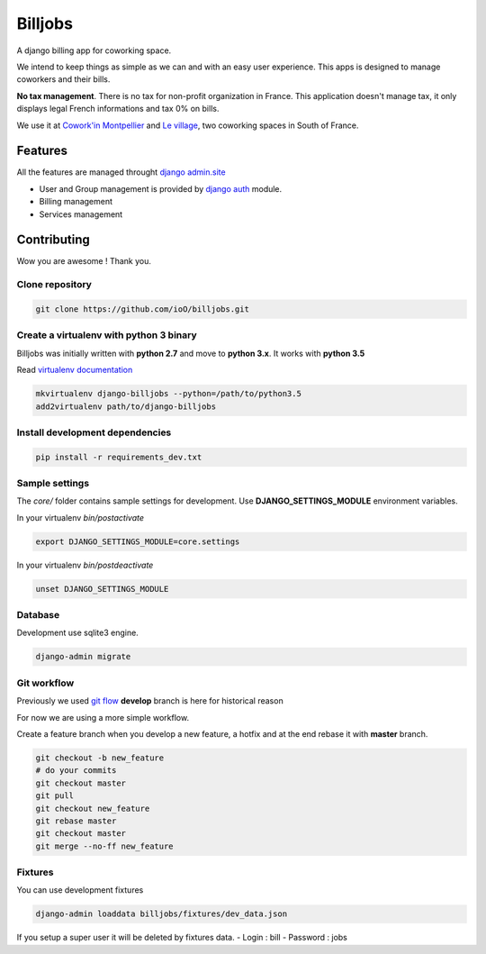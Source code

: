 ========
Billjobs
========

A django billing app for coworking space.

We intend to keep things as simple as we can and with an easy user experience. This apps is designed to manage coworkers and their bills.

**No tax management**. There is no tax for non-profit organization in
France. This application doesn't manage tax, it only displays legal
French informations and tax 0% on bills.

We use it at `Cowork'in Montpellier <http://www.coworkinmontpellier.org>`__ and `Le village <http://www.levillage.co/>`__, two coworking spaces in South of
France.

Features
--------

All the features are managed throught `django
admin.site <https://docs.djangoproject.com/en/1.8/ref/contrib/admin/>`__

-  User and Group management is provided by `django
   auth <https://docs.djangoproject.com/en/dev/topics/auth/>`__ module.
-  Billing management
-  Services management

Contributing
------------

Wow you are awesome ! Thank you.

Clone repository
~~~~~~~~~~~~~~~~

.. code:: shell

    git clone https://github.com/ioO/billjobs.git

Create a virtualenv with python 3 binary
~~~~~~~~~~~~~~~~~~~~~~~~~~~~~~~~~~~~~~~~

Billjobs was initially written with **python 2.7** and move to **python
3.x**. It works with **python 3.5**

Read `virtualenv
documentation <http://virtualenvwrapper.readthedocs.org/en/latest/>`__

.. code:: shell

    mkvirtualenv django-billjobs --python=/path/to/python3.5
    add2virtualenv path/to/django-billjobs

Install development dependencies
~~~~~~~~~~~~~~~~~~~~~~~~~~~~~~~~

.. code:: shell

    pip install -r requirements_dev.txt

Sample settings
~~~~~~~~~~~~~~~

The *core/* folder contains sample settings for development. Use
**DJANGO\_SETTINGS\_MODULE** environment variables.

In your virtualenv *bin/postactivate*

.. code:: shell

    export DJANGO_SETTINGS_MODULE=core.settings

In your virtualenv *bin/postdeactivate*

.. code:: shell

    unset DJANGO_SETTINGS_MODULE

Database
~~~~~~~~

Development use sqlite3 engine.

.. code:: shell

    django-admin migrate

Git workflow
~~~~~~~~~~~~

Previously we used `git
flow <http://nvie.com/posts/a-successful-git-branching-model/>`__
**develop** branch is here for historical reason

For now we are using a more simple workflow.

Create a feature branch when you develop a new feature, a hotfix and at
the end rebase it with **master** branch.

.. code:: shell

    git checkout -b new_feature
    # do your commits
    git checkout master
    git pull
    git checkout new_feature
    git rebase master
    git checkout master
    git merge --no-ff new_feature

Fixtures
~~~~~~~~

You can use development fixtures

.. code:: shell

    django-admin loaddata billjobs/fixtures/dev_data.json

If you setup a super user it will be deleted by fixtures data. - Login :
bill - Password : jobs
